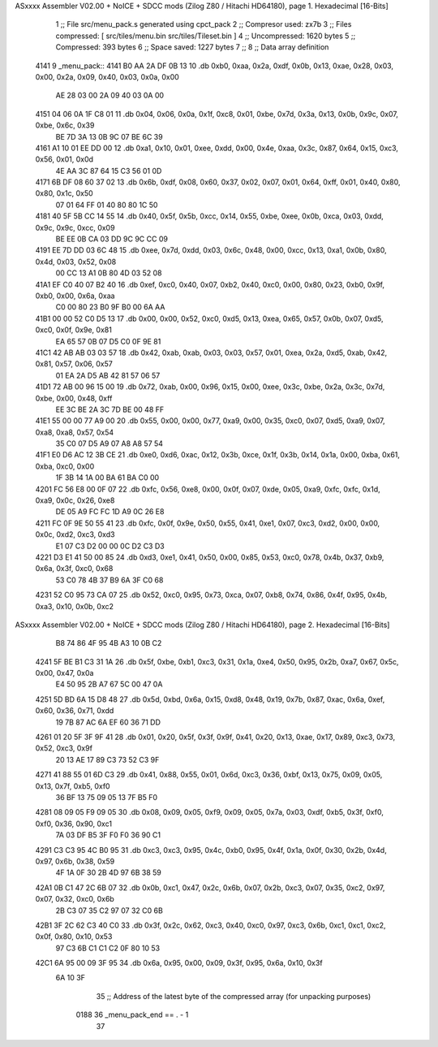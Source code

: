ASxxxx Assembler V02.00 + NoICE + SDCC mods  (Zilog Z80 / Hitachi HD64180), page 1.
Hexadecimal [16-Bits]



                              1 ;; File src/menu_pack.s generated using cpct_pack
                              2 ;; Compresor used: zx7b
                              3 ;; Files compressed: [ src/tiles/menu.bin src/tiles/Tileset.bin ]
                              4 ;; Uncompressed:     1620 bytes
                              5 ;; Compressed:       393 bytes
                              6 ;; Space saved:      1227 bytes
                              7 ;;
                              8 ;; Data array definition
   4141                       9 _menu_pack::
   4141 B0 AA 2A DF 0B 13    10    .db  0xb0, 0xaa, 0x2a, 0xdf, 0x0b, 0x13, 0xae, 0x28, 0x03, 0x00, 0x2a, 0x09, 0x40, 0x03, 0x0a, 0x00
        AE 28 03 00 2A 09
        40 03 0A 00
   4151 04 06 0A 1F C8 01    11    .db  0x04, 0x06, 0x0a, 0x1f, 0xc8, 0x01, 0xbe, 0x7d, 0x3a, 0x13, 0x0b, 0x9c, 0x07, 0xbe, 0x6c, 0x39
        BE 7D 3A 13 0B 9C
        07 BE 6C 39
   4161 A1 10 01 EE DD 00    12    .db  0xa1, 0x10, 0x01, 0xee, 0xdd, 0x00, 0x4e, 0xaa, 0x3c, 0x87, 0x64, 0x15, 0xc3, 0x56, 0x01, 0x0d
        4E AA 3C 87 64 15
        C3 56 01 0D
   4171 6B DF 08 60 37 02    13    .db  0x6b, 0xdf, 0x08, 0x60, 0x37, 0x02, 0x07, 0x01, 0x64, 0xff, 0x01, 0x40, 0x80, 0x80, 0x1c, 0x50
        07 01 64 FF 01 40
        80 80 1C 50
   4181 40 5F 5B CC 14 55    14    .db  0x40, 0x5f, 0x5b, 0xcc, 0x14, 0x55, 0xbe, 0xee, 0x0b, 0xca, 0x03, 0xdd, 0x9c, 0x9c, 0xcc, 0x09
        BE EE 0B CA 03 DD
        9C 9C CC 09
   4191 EE 7D DD 03 6C 48    15    .db  0xee, 0x7d, 0xdd, 0x03, 0x6c, 0x48, 0x00, 0xcc, 0x13, 0xa1, 0x0b, 0x80, 0x4d, 0x03, 0x52, 0x08
        00 CC 13 A1 0B 80
        4D 03 52 08
   41A1 EF C0 40 07 B2 40    16    .db  0xef, 0xc0, 0x40, 0x07, 0xb2, 0x40, 0xc0, 0x00, 0x80, 0x23, 0xb0, 0x9f, 0xb0, 0x00, 0x6a, 0xaa
        C0 00 80 23 B0 9F
        B0 00 6A AA
   41B1 00 00 52 C0 D5 13    17    .db  0x00, 0x00, 0x52, 0xc0, 0xd5, 0x13, 0xea, 0x65, 0x57, 0x0b, 0x07, 0xd5, 0xc0, 0x0f, 0x9e, 0x81
        EA 65 57 0B 07 D5
        C0 0F 9E 81
   41C1 42 AB AB 03 03 57    18    .db  0x42, 0xab, 0xab, 0x03, 0x03, 0x57, 0x01, 0xea, 0x2a, 0xd5, 0xab, 0x42, 0x81, 0x57, 0x06, 0x57
        01 EA 2A D5 AB 42
        81 57 06 57
   41D1 72 AB 00 96 15 00    19    .db  0x72, 0xab, 0x00, 0x96, 0x15, 0x00, 0xee, 0x3c, 0xbe, 0x2a, 0x3c, 0x7d, 0xbe, 0x00, 0x48, 0xff
        EE 3C BE 2A 3C 7D
        BE 00 48 FF
   41E1 55 00 00 77 A9 00    20    .db  0x55, 0x00, 0x00, 0x77, 0xa9, 0x00, 0x35, 0xc0, 0x07, 0xd5, 0xa9, 0x07, 0xa8, 0xa8, 0x57, 0x54
        35 C0 07 D5 A9 07
        A8 A8 57 54
   41F1 E0 D6 AC 12 3B CE    21    .db  0xe0, 0xd6, 0xac, 0x12, 0x3b, 0xce, 0x1f, 0x3b, 0x14, 0x1a, 0x00, 0xba, 0x61, 0xba, 0xc0, 0x00
        1F 3B 14 1A 00 BA
        61 BA C0 00
   4201 FC 56 E8 00 0F 07    22    .db  0xfc, 0x56, 0xe8, 0x00, 0x0f, 0x07, 0xde, 0x05, 0xa9, 0xfc, 0xfc, 0x1d, 0xa9, 0x0c, 0x26, 0xe8
        DE 05 A9 FC FC 1D
        A9 0C 26 E8
   4211 FC 0F 9E 50 55 41    23    .db  0xfc, 0x0f, 0x9e, 0x50, 0x55, 0x41, 0xe1, 0x07, 0xc3, 0xd2, 0x00, 0x00, 0x0c, 0xd2, 0xc3, 0xd3
        E1 07 C3 D2 00 00
        0C D2 C3 D3
   4221 D3 E1 41 50 00 85    24    .db  0xd3, 0xe1, 0x41, 0x50, 0x00, 0x85, 0x53, 0xc0, 0x78, 0x4b, 0x37, 0xb9, 0x6a, 0x3f, 0xc0, 0x68
        53 C0 78 4B 37 B9
        6A 3F C0 68
   4231 52 C0 95 73 CA 07    25    .db  0x52, 0xc0, 0x95, 0x73, 0xca, 0x07, 0xb8, 0x74, 0x86, 0x4f, 0x95, 0x4b, 0xa3, 0x10, 0x0b, 0xc2
ASxxxx Assembler V02.00 + NoICE + SDCC mods  (Zilog Z80 / Hitachi HD64180), page 2.
Hexadecimal [16-Bits]



        B8 74 86 4F 95 4B
        A3 10 0B C2
   4241 5F BE B1 C3 31 1A    26    .db  0x5f, 0xbe, 0xb1, 0xc3, 0x31, 0x1a, 0xe4, 0x50, 0x95, 0x2b, 0xa7, 0x67, 0x5c, 0x00, 0x47, 0x0a
        E4 50 95 2B A7 67
        5C 00 47 0A
   4251 5D BD 6A 15 D8 48    27    .db  0x5d, 0xbd, 0x6a, 0x15, 0xd8, 0x48, 0x19, 0x7b, 0x87, 0xac, 0x6a, 0xef, 0x60, 0x36, 0x71, 0xdd
        19 7B 87 AC 6A EF
        60 36 71 DD
   4261 01 20 5F 3F 9F 41    28    .db  0x01, 0x20, 0x5f, 0x3f, 0x9f, 0x41, 0x20, 0x13, 0xae, 0x17, 0x89, 0xc3, 0x73, 0x52, 0xc3, 0x9f
        20 13 AE 17 89 C3
        73 52 C3 9F
   4271 41 88 55 01 6D C3    29    .db  0x41, 0x88, 0x55, 0x01, 0x6d, 0xc3, 0x36, 0xbf, 0x13, 0x75, 0x09, 0x05, 0x13, 0x7f, 0xb5, 0xf0
        36 BF 13 75 09 05
        13 7F B5 F0
   4281 08 09 05 F9 09 05    30    .db  0x08, 0x09, 0x05, 0xf9, 0x09, 0x05, 0x7a, 0x03, 0xdf, 0xb5, 0x3f, 0xf0, 0xf0, 0x36, 0x90, 0xc1
        7A 03 DF B5 3F F0
        F0 36 90 C1
   4291 C3 C3 95 4C B0 95    31    .db  0xc3, 0xc3, 0x95, 0x4c, 0xb0, 0x95, 0x4f, 0x1a, 0x0f, 0x30, 0x2b, 0x4d, 0x97, 0x6b, 0x38, 0x59
        4F 1A 0F 30 2B 4D
        97 6B 38 59
   42A1 0B C1 47 2C 6B 07    32    .db  0x0b, 0xc1, 0x47, 0x2c, 0x6b, 0x07, 0x2b, 0xc3, 0x07, 0x35, 0xc2, 0x97, 0x07, 0x32, 0xc0, 0x6b
        2B C3 07 35 C2 97
        07 32 C0 6B
   42B1 3F 2C 62 C3 40 C0    33    .db  0x3f, 0x2c, 0x62, 0xc3, 0x40, 0xc0, 0x97, 0xc3, 0x6b, 0xc1, 0xc1, 0xc2, 0x0f, 0x80, 0x10, 0x53
        97 C3 6B C1 C1 C2
        0F 80 10 53
   42C1 6A 95 00 09 3F 95    34    .db  0x6a, 0x95, 0x00, 0x09, 0x3f, 0x95, 0x6a, 0x10, 0x3f
        6A 10 3F
                             35 ;; Address of the latest byte of the compressed array (for unpacking purposes)
                     0188    36 _menu_pack_end == . - 1
                             37 
